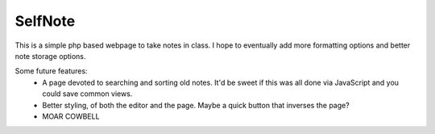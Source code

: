 SelfNote
========

This is a simple php based webpage to take notes in class. I hope to eventually add more formatting options and better note storage options.

Some future features:
 * A page devoted to searching and sorting old notes. It'd be sweet if this was all done via JavaScript and you could save common views.
 * Better styling, of both the editor and the page. Maybe a quick button that inverses the page?
 * MOAR COWBELL

